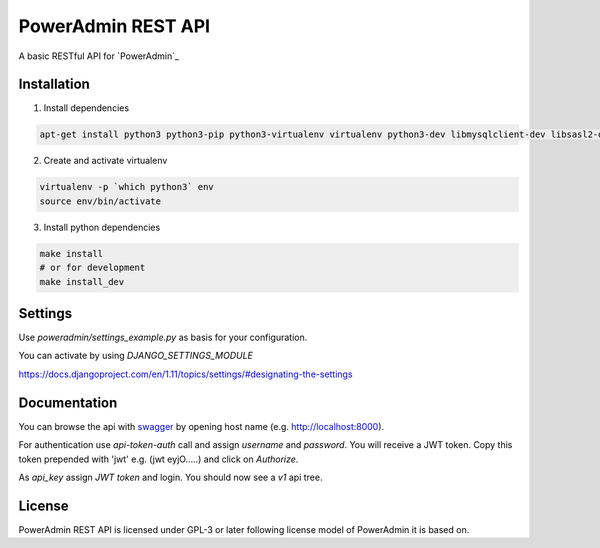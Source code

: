 PowerAdmin REST API
=================

|travis|

.. |travis|  image:: https://travis-ci.org/adfinis-sygroup/poweradmin-rest-api.png?branch=master
   :target: https://travis-ci.org/adfinis-sygroup/poweradmin-rest-api

A basic RESTful API for `PowerAdmin`_

.. _ `PowerAdmin`: http://www.poweradmin.org/

Installation
------------
1. Install dependencies

.. code:: shell

    apt-get install python3 python3-pip python3-virtualenv virtualenv python3-dev libmysqlclient-dev libsasl2-dev libldap2-dev

2. Create and activate virtualenv

.. code:: shell

    virtualenv -p `which python3` env
    source env/bin/activate

3. Install python dependencies

.. code:: shell

    make install
    # or for development
    make install_dev


Settings
--------
Use `poweradmin/settings_example.py` as basis for your configuration.

You can activate by using `DJANGO_SETTINGS_MODULE`

https://docs.djangoproject.com/en/1.11/topics/settings/#designating-the-settings

Documentation
-------------

You can browse the api with swagger_ by opening host name (e.g. http://localhost:8000).

.. _swagger: https://swagger.io/

For authentication use `api-token-auth` call and assign `username` and `password`.
You will receive a JWT token. Copy this token prepended with 'jwt' e.g. (jwt  eyjO.....)
and click on `Authorize`.

As `api_key` assign `JWT token` and login. You should now see a `v1` api tree.

License
-------

PowerAdmin REST API is licensed under GPL-3 or later following license model of PowerAdmin it is
based on.

